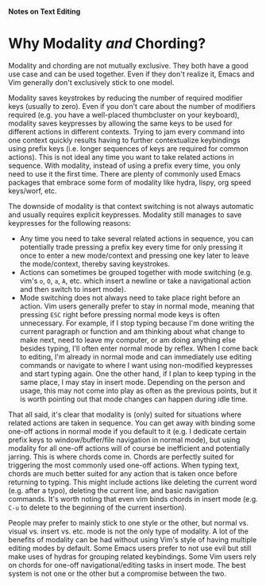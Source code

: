 *Notes on Text Editing*
* Why Modality /and/ Chording?
Modality and chording are not mutually exclusive. They both have a good use case and can be used together. Even if they don't realize it, Emacs and Vim generally don't exclusively stick to one model.

Modality saves keystrokes by reducing the number of required modifier keys (usually to zero). Even if you don't care about the number of modifiers required (e.g. you have a well-placed thumbcluster on your keyboard), modality saves keypresses by allowing the same keys to be used for different actions in different contexts. Trying to jam every command into one context quickly results having to further contextualize keybindings using prefix keys (i.e. longer sequences of keys are required for common actions). This is not ideal any time you want to take related actions in sequence. With modality, instead of using a prefix every time, you only need to use it the first time. There are plenty of commonly used Emacs packages that embrace some form of modality like hydra, lispy, org speed keys/worf, etc.

The downside of modality is that context switching is not always automatic and usually requires explicit keypresses. Modality still manages to save keypresses for the following reasons:

- Any time you need to take several related actions in sequence, you can potentially trade pressing a prefix key every time for only pressing it once to enter a new mode/context and pressing one key later to leave the mode/context, thereby saving keystrokes.
- Actions can sometimes be grouped together with mode switching (e.g. vim's =o=, =O=, =a=, =A=, etc. which insert a newline or take a navigational action and then switch to insert mode).
- Mode switching does not always need to take place right before an action. Vim users generally prefer to stay in normal mode, meaning that pressing =ESC= right before pressing normal mode keys is often unnecessary. For example, if I stop typing because I'm done writing the current paragraph or function and am thinking about what change to make next, need to leave my computer, or am doing anything else besides typing, I'll often enter normal mode by reflex. When I come back to editing, I'm already in normal mode and can immediately use editing commands or navigate to where I want using non-modified keypresses and start typing again. One the other hand, if I plan to keep typing in the same place, I may stay in insert mode. Depending on the person and usage, this may not come into play as often as the previous points, but it is worth pointing out that mode changes can happen during idle time.

That all said, it's clear that modality is (only) suited for situations where related actions are taken in sequence. You can get away with binding some one-off actions in normal mode if you default to it (e.g. I dedicate certain prefix keys to window/buffer/file navigation in normal mode), but using modality for all one-off actions will of course be inefficient and potentially jarring. This is where chords come in. Chords are perfectly suited for triggering the most commonly used one-off actions. When typing text, chords are much better suited for any action that is taken once before returning to typing. This might include actions like deleting the current word (e.g. after a typo), deleting the current line, and basic navigation commands. It's worth noting that even vim binds chords in insert mode (e.g. =C-u= to delete to the beginning of the current insertion).

People may prefer to mainly stick to one style or the other, but normal vs. visual vs. insert vs. etc. mode is not the only type of modality. A lot of the benefits of modality can be had without using Vim's style of having multiple editing modes by default. Some Emacs users prefer to not use evil but still make uses of hydras for grouping related keybindings. Some Vim users rely on chords for one-off navigational/editing tasks in insert mode. The best system is not one or the other but a compromise between the two.
